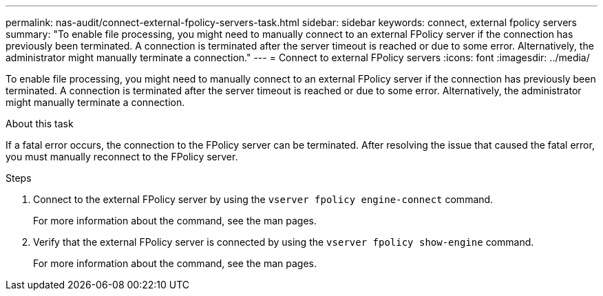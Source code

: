 ---
permalink: nas-audit/connect-external-fpolicy-servers-task.html
sidebar: sidebar
keywords: connect, external fpolicy servers
summary: "To enable file processing, you might need to manually connect to an external FPolicy server if the connection has previously been terminated. A connection is terminated after the server timeout is reached or due to some error. Alternatively, the administrator might manually terminate a connection."
---
= Connect to external FPolicy servers
:icons: font
:imagesdir: ../media/

[.lead]
To enable file processing, you might need to manually connect to an external FPolicy server if the connection has previously been terminated. A connection is terminated after the server timeout is reached or due to some error. Alternatively, the administrator might manually terminate a connection.

.About this task

If a fatal error occurs, the connection to the FPolicy server can be terminated. After resolving the issue that caused the fatal error, you must manually reconnect to the FPolicy server.

.Steps

. Connect to the external FPolicy server by using the `vserver fpolicy engine-connect` command.
+
For more information about the command, see the man pages.

. Verify that the external FPolicy server is connected by using the `vserver fpolicy show-engine` command.
+
For more information about the command, see the man pages.
